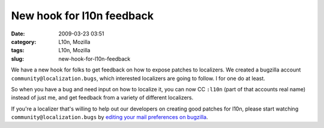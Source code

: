 New hook for l10n feedback
##########################
:date: 2009-03-23 03:51
:category: L10n, Mozilla
:tags: L10n, Mozilla
:slug: new-hook-for-l10n-feedback

We have a new hook for folks to get feedback on how to expose patches to localizers. We created a bugzilla account ``community@localization.bugs``, which interested localizers are going to follow. I for one do at least.

So when you have a bug and need input on how to localize it, you can now CC ``:l10n`` (part of that accounts real name) instead of just me, and get feedback from a variety of different localizers.

If you're a localizer that's willing to help out our developers on creating good patches for l10n, please start watching ``community@localization.bugs`` by `editing your mail preferences on bugzilla <https://bugzilla.mozilla.org/userprefs.cgi?tab=email>`__.
